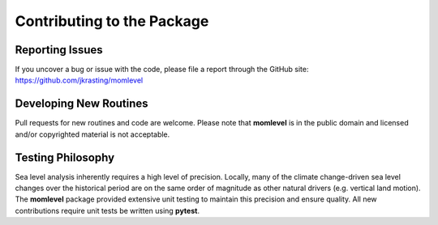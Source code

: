 Contributing to the Package
===========================

Reporting Issues
---------------
If you uncover a bug or issue with the code, please file a report through the GitHub site:  https://github.com/jkrasting/momlevel


Developing New Routines
-----------------------
Pull requests for new routines and code are welcome. Please note that **momlevel** is in the public domain and licensed and/or copyrighted material is not acceptable.


Testing Philosophy
------------------
Sea level analysis inherently requires a high level of precision. Locally, many of the climate change-driven sea level changes over the historical period are on the same order of magnitude as other natural drivers (e.g. vertical land motion). The **momlevel** package provided extensive unit testing to maintain this precision and ensure quality. All new contributions require unit tests be written using **pytest**.

